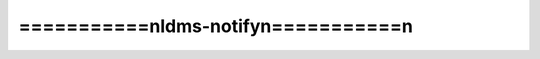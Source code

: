 =======================================
===========\nldms-notify\n===========\n
=======================================

